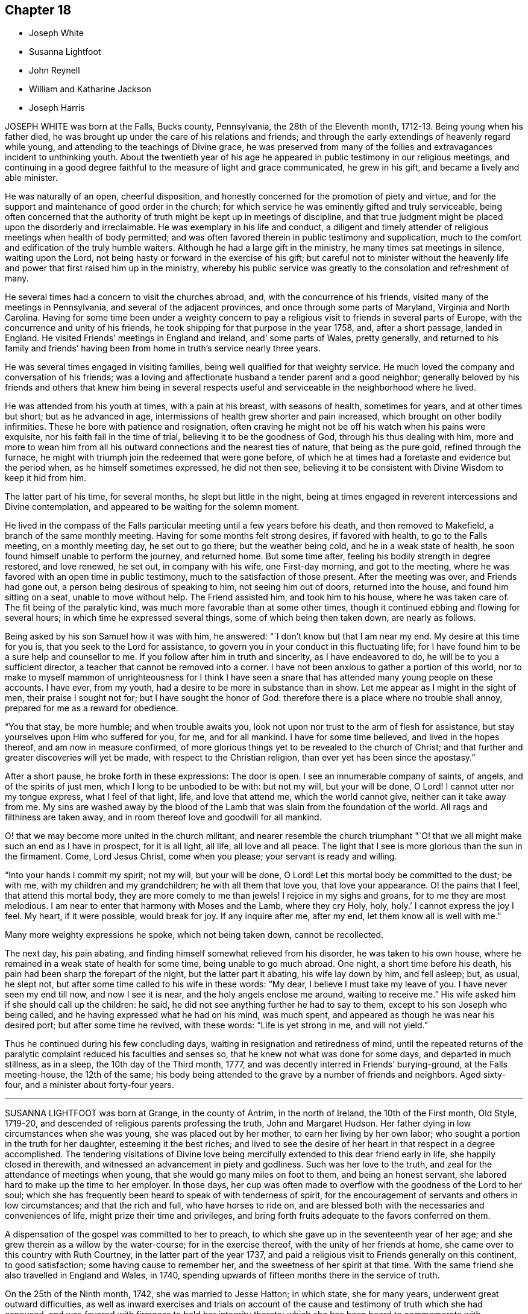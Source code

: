 == Chapter 18

[.chapter-synopsis]
* Joseph White
* Susanna Lightfoot
* John Reynell
* William and Katharine Jackson
* Joseph Harris

JOSEPH WHITE was born at the Falls, Bucks county, Pennsylvania,
the 28th of the Eleventh month, 1712-13. Being young when his father died,
he was brought up under the care of his relations and friends;
and through the early extendings of heavenly regard while young,
and attending to the teachings of Divine grace,
he was preserved from many of the follies and extravagances incident to unthinking youth.
About the twentieth year of his age he appeared in
public testimony in our religious meetings,
and continuing in a good degree faithful to the measure of light and grace communicated,
he grew in his gift, and became a lively and able minister.

He was naturally of an open, cheerful disposition,
and honestly concerned for the promotion of piety and virtue,
and for the support and maintenance of good order in the church;
for which service he was eminently gifted and truly serviceable,
being often concerned that the authority of truth might be kept up in meetings of discipline,
and that true judgment might be placed upon the disorderly and irreclaimable.
He was exemplary in his life and conduct,
a diligent and timely attender of religious meetings when health of body permitted;
and was often favored therein in public testimony and supplication,
much to the comfort and edification of the truly humble waiters.
Although he had a large gift in the ministry, he many times sat meetings in silence,
waiting upon the Lord, not being hasty or forward in the exercise of his gift;
but careful not to minister without the heavenly
life and power that first raised him up in the ministry,
whereby his public service was greatly to the consolation and refreshment of many.

He several times had a concern to visit the churches abroad, and,
with the concurrence of his friends, visited many of the meetings in Pennsylvania,
and several of the adjacent provinces, and once through some parts of Maryland,
Virginia and North Carolina.
Having for some time been under a weighty concern to pay
a religious visit to friends in several parts of Europe,
with the concurrence and unity of his friends,
he took shipping for that purpose in the year 1758, and, after a short passage,
landed in England.
He visited Friends`' meetings in England and Ireland, and`' some parts of Wales,
pretty generally,
and returned to his family and friends`' having been from
home in truth`'s service nearly three years.

He was several times engaged in visiting families,
being well qualified for that weighty service.
He much loved the company and conversation of his friends;
was a loving and affectionate husband a tender parent and a good neighbor;
generally beloved by his friends and others that knew him being in several
respects useful and serviceable in the neighborhood where he lived.

He was attended from his youth at times, with a pain at his breast,
with seasons of health, sometimes for years, and at other times but short;
but as he advanced in age, intermissions of health grew shorter and pain increased,
which brought on other bodily infirmities.
These he bore with patience and resignation,
often craving he might not be off his watch when his pains were exquisite,
nor his faith fail in the time of trial, believing it to be the goodness of God,
through his thus dealing with him,
more and more to wean him from all his outward connections and the nearest ties of nature,
that being as the pure gold, refined through the furnace,
he might with triumph join the redeemed that were gone before,
of which he at times had a foretaste and evidence but the period when,
as he himself sometimes expressed, he did not then see,
believing it to be consistent with Divine Wisdom to keep it hid from him.

The latter part of his time, for several months, he slept but little in the night,
being at times engaged in reverent intercessions and Divine contemplation,
and appeared to be waiting for the solemn moment.

He lived in the compass of the Falls particular meeting
until a few years before his death,
and then removed to Makefield, a branch of the same monthly meeting.
Having for some months felt strong desires, if favored with health,
to go to the Falls meeting, on a monthly meeting day, he set out to go there;
but the weather being cold, and he in a weak state of health,
he soon found himself unable to perform the journey, and returned home.
But some time after, feeling his bodily strength in degree restored, and love renewed,
he set out, in company with his wife, one First-day morning, and got to the meeting,
where he was favored with an open time in public testimony,
much to the satisfaction of those present.
After the meeting was over, and Friends had gone out,
a person being desirous of speaking to him, not seeing him out of doors,
returned into the house, and found him sitting on a seat, unable to move without help.
The Friend assisted him, and took him to his house, where he was taken care of.
The fit being of the paralytic kind, was much more favorable than at some other times,
though it continued ebbing and flowing for several hours;
in which time he expressed several things, some of which being then taken down,
are nearly as follows.

Being asked by his son Samuel how it was with him, he answered:
"`I don`'t know but that I am near my end.
My desire at this time for you is, that you seek to the Lord for assistance,
to govern you in your conduct in this fluctuating life;
for I have found him to be a sure help and counsellor to me.
If you follow after him in truth and sincerity, as I have endeavored to do,
he will be to you a sufficient director, a teacher that cannot be removed into a corner.
I have not been anxious to gather a portion of this world,
nor to make to myself mammon of unrighteousness for I think I have
seen a snare that has attended many young people on these accounts.
I have ever, from my youth, had a desire to be more in substance than in show.
Let me appear as I might in the sight of men, their praise I sought not for;
but I have sought the honor of God:
therefore there is a place where no trouble shall annoy,
prepared for me as a reward for obedience.

"`You that stay, be more humble; and when trouble awaits you,
look not upon nor trust to the arm of flesh for assistance,
but stay yourselves upon Him who suffered for you, for me, and for all mankind.
I have for some time believed, and lived in the hopes thereof,
and am now in measure confirmed,
of more glorious things yet to be revealed to the church of Christ;
and that further and greater discoveries will yet be made,
with respect to the Christian religion, than ever yet has been since the apostasy.`"

After a short pause, he broke forth in these expressions: The door is open.
I see an innumerable company of saints, of angels, and of the spirits of just men,
which I long to be unbodied to be with: but not my will, but your will be done, O Lord!
I cannot utter nor my tongue express, what I feel of that light, life,
and love that attend me, which the world cannot give, neither can it take away from me.
My sins are washed away by the blood of the Lamb
that was slain from the foundation of the world.
All rags and filthiness are taken away,
and in room thereof love and goodwill for all mankind.

O! that we may become more united in the church militant,
and nearer resemble the church triumphant "`O! that
we all might make such an end as I have in prospect,
for it is all light, all life, all love and all peace.
The light that I see is more glorious than the sun in the firmament.
Come, Lord Jesus Christ, come when you please; your servant is ready and willing.

"`Into your hands I commit my spirit; not my will, but your will be done, O Lord!
Let this mortal body be committed to the dust; be with me,
with my children and my grandchildren; he with all them that love you,
that love your appearance.
O! the pains that I feel, that attend this mortal body,
they are more comely to me than jewels!
I rejoice in my sighs and groans, for to me they are most melodious.
I am near to enter that harmony with Moses and the Lamb, where they cry Holy, holy, holy.`'
I cannot express the joy I feel.
My heart, if it were possible, would break for joy.
If any inquire after me, after my end, let them know all is well with me.`"

Many more weighty expressions he spoke, which not being taken down,
cannot be recollected.

The next day, his pain abating, and finding himself somewhat relieved from his disorder,
he was taken to his own house, where he remained in a weak state of health for some time,
being unable to go much abroad.
One night, a short time before his death,
his pain had been sharp the forepart of the night, but the latter part it abating,
his wife lay down by him, and fell asleep; but, as usual, he slept not,
but after some time called to his wife in these words: "`My dear,
I believe I must take my leave of you.
I have never seen my end till now, and now I see it is near,
and the holy angels enclose me around, waiting to receive me.`"
His wife asked him if she should call up the children: he said,
he did not see anything further he had to say to them,
except to his son Joseph who being called,
and he having expressed what he had on his mind, was much spent,
and appeared as though he was near his desired port; but after some time he revived,
with these words: "`Life is yet strong in me, and will not yield.`"

Thus he continued during his few concluding days,
waiting in resignation and retiredness of mind,
until the repeated returns of the paralytic complaint
reduced his faculties and senses so,
that he knew not what was done for some days, and departed in much stillness,
as in a sleep, the 10th day of the Third month, 1777,
and was decently interred in Friends`' burying-ground, at the Falls meeting-house,
the 12th of the same;
his body being attended to the grave by a number of friends and neighbors.
Aged sixty-four, and a minister about forty-four years.

[.asterism]
'''
SUSANNA LIGHTFOOT was born at Grange, in the county of Antrim, in the north of Ireland,
the 10th of the First month, Old Style, 1719-20,
and descended of religious parents professing the truth, John and Margaret Hudson.
Her father dying in low circumstances when she was young,
she was placed out by her mother, to earn her living by her own labor;
who sought a portion in the truth for her daughter, esteeming it the best riches;
and lived to see the desire of her heart in that respect in a degree accomplished.
The tendering visitations of Divine love being mercifully
extended to this dear friend early in life,
she happily closed in therewith, and witnessed an advancement in piety and godliness.
Such was her love to the truth, and zeal for the attendance of meetings when young,
that she would go many miles on foot to them, and being an honest servant,
she labored hard to make up the time to her employer.
In those days,
her cup was often made to overflow with the goodness of the Lord to her soul;
which she has frequently been heard to speak of with tenderness of spirit,
for the encouragement of servants and others in low circumstances;
and that the rich and full, who have horses to ride on,
and are blessed both with the necessaries and conveniences of life,
might prize their time and privileges,
and bring forth fruits adequate to the favors conferred on them.

A dispensation of the gospel was committed to her to preach,
to which she gave up in the seventeenth year of her age;
and she grew therein as a willow by the water-course; for in the exercise thereof,
with the unity of her friends at home, she came over to this country with Ruth Courtney,
in the latter part of the year 1737,
and paid a religious visit to Friends generally on this continent, to good satisfaction;
some having cause to remember her, and the sweetness of her spirit at that time.
With the same friend she also travelled in England and Wales, in 1740,
spending upwards of fifteen months there in the service of truth.

On the 25th of the Ninth month, 1742, she was married to Jesse Hatton; in which state,
she for many years, underwent great outward difficulties,
as well as inward exercises and trials on account of the
cause and testimony of truth which she had espoused,
and was favored with firmness to hold her integrity thereto;
which she has been heard to commemorate with thankfulness to the Lord, her deliverer,
rendering the praise to him alone, who, even during that trying dispensation,
opened her way to labor considerably in his cause in many places, as in Ireland,
Scotland, and again in England.

About the year 1754 she removed with her husband and family, and settled in Waterford,
where she was made truly near to Friends, and useful in the Lord`'s hand.

In the year 1759 her husband died; and in 1760, being constrained by the love of truth,
and having the concurrence of her friends at home,
and of the meeting of ministers and elders in London,
she entered on a second visit to America,
which for many years had rested weightily on her mind.
In the Ninth month, of the same year, she arrived in America,
and visited Friends`' meetings generally throughout the continent,
as far southward as Charleston, in South Carolina,
and to the eastern parts of New England, to the comfort and satisfaction of Friends,
leaving seals of her ministry in many places; and after a labor of upwards of two years,
embarked for England.
In the summer following she visited Munster province in Ireland.
On the 25th of the Ninth month, 1763, she was married to Thomas Lightfoot;
and continuing fervent in spirit for the discharge of her religious duties,
finished her visit to that nation by midsummer following.

In the beginning of the Eighth month, 1764,
she embarked at Cork with her husband and family in order to settle in Pennsylvania,
and arrived in the Ninth month following.
She was engaged, in the love of the gospel,
to visit many of the meetings of Friends in that and the adjacent governments,
also the neighboring yearly meetings; and, in the year 1774,
went into New`'England with Elizabeth Robinson, from Great Britain;
in which visits her company and services were weighty,
strengthening and establishing to Friends.

At several meetings previous to the breaking forth of the American Revolution, she had,
in an awful manner, to proclaim the approach of a stormy day,
which would shake the sandy foundations of men,
and that many of the formal professors in our Society would be blown away.

The last journey she took, was to the yearly meeting at Third-haven, in Maryland,
held in the Sixth month, 1779, wherein deep wading and wasting exercise,
with feebleness of body, were her lot.
Soon after her return home,
a fit of illness contributed much to the breaking of her constitution;
but the balm of sweet peace of mind was still her comfort and support.
She recovered so as to get abroad again to her own,
and many other meetings about the country, and to the yearly meeting in Philadelphia,
though in a weak state of health.
The last she attended was the select meeting at Uwchlan, the 27th of the First month,
1781, under increasing weakness of body, but to the comfort of Friends then assembled.

She was an excellent example of steady waiting upon the Lord in silence, and,
out of meetings, was solid and grave in her deportment,
instructive and weighty in conversation, watchful over her own family for their good,
bearing her testimony against wrong things in them as well as in others;
of a discerning spirit; and when her lot was cast in families as well as meetings,
was often led to feel for, and sympathize with the hidden suffering Seed.
Having passed through the deep waters of affliction herself,
her eye was not unused to drop a tear for and with those in distress,
either in body or mind; and she rejoiced in comforting and doing them good.

She was a living and powerful minister of the word,
careful not to break silence in meetings,
until favored with a fresh anointing from the Holy One,
whereby she was preserved clear in her openings, awful and weighty in prayer,
her voice being solemn and awakening under the baptizing power of truth.

Many were the heavenly seasons with which she was favored during a lingering illness,
in some of which she was led to express herself in a lively, edifying manner,
and often with Divine pertinence to the states of those who were present;
as also her belief that she should join the spirits of the just made perfect,
in that city whose walls are salvation, and its gates praise.

One evening, after a solemn silence, she broke forth in a sweet melody, saying,
I have had a prospect this evening of joining the heavenly host,
in singing praises to Zion`'s king, for which favor, my soul,
and all that is sensible within me,
magnifies that arm which has been with me from my infant days,
and cast up a way where there was no way, both by sea and land.`"
She then signified what an exercise she had labored under for the good of souls,
and how it wounded her very life to behold the professors of Christianity
acting inconsistently with the example of a crucified Savior.

She frequently supplicated the Lord for the continuance of his help,
and that she might be endued with patience, adding, "`Oh! what would become of me now,
if I had a wounded conscience?
The work with me is not now to do.
This winnowing day must come closer to the dwellings of some than it ever has done,
even to the shaking of them.
from the gods of silver and of gold, hay or stubble.`"

The quarterly meeting being nigh, she urged her husband to leave her, saying,
"`There is nothing yields such comfort on a languishing bed as an evidence
of having performed our religious duties to the best of our understanding;
I can speak it at this time by experience.`"
She spoke of the necessity there was for Friends to guard against keeping
in their families persons of corrupt morals and evil communication,
which has a tendency to poison the tender minds of the children;
and signified her apprehension,
that some parents were stained with the blood of their offspring thereby.
At another time, she encouraged some present to be faithful to the Lord,
and to keep to their gifts; adding,
"`Oh! what a fine thing it is to sit lively in meetings,
and to witness the holy oil to run as from vessel to vessel.`"
Feeling herself grow worse, she gave directions about the laying out of her body,
that it should be done with exemplary plainness.

One morning, in the hearing of a few friends, she cautioned against a light,
chaffy spirit getting up in a show of religion, and was led, in a remarkable manner,
to utter reproofs against the ungodly Quaker,
signifying that a terrible day would sooner or later overtake such.

She expressed herself one day nearly as follows: "`When I have sat down in our meetings,
and cast my eye over the people,
how have I been grieved to see the haughtiness of the young men,
and the folly of the young women, looking one upon another,
as if there was nothing to do: coming to meetings just to see and be seen.
Oh! will not the Lord visit for these things?
Yes, surely he will, and call to an account those haughty sons and forgetful daughters.
I have been grieved with it when I have sat as with my lips sealed;
and yet there is a remnant who are near to my life among the youth.`"

At another time, being raised by Divine aid from great weakness,
she thus expressed herself; "`The Lord will search Jerusalem:
he will blow away the chaff; but the wheat, oh the weighty wheat,
he will gather into his holy garner.
It seems to me, that many of the better sort are hastening to their graves.
I do not repine at my afflictions,
for how small are they compared with His who suffered for us all, when he said, '`My God,
my God, why have you forsaken me?`'
Oh! the professors of truth!
How often have I thought of their great privileges!
How often have they been called unto and watered, and yet remain unredeemed!
There is much impurity about the skirts of some; if they refuse,
they will be rejected and others called in; he will have his table filled:
he will have a people that will stand for his name.`"
After some time, asking for a friend, she said,
"`I have something to say to you about the city.
The folly, I would not willingly call it iniquity,
but upon a strict examination I believe it may be so called, of laying out their dead,
has been a burden to me many times of late when I have been there.
I have wondered at the pomp, and vanity, and the cost; how much for no purpose at all,
but to be buried with the mouldering body.
How much better it would be, to spare this expense for the benefit of some poor families.
I did not know but I should have mentioned it at the yearly meeting, but I got enfeebled,
and I prayed it might rest on some others,
that it might be done then or at some other time.`"

In the afternoon of the same day, she mentioned some of the words of Amos,
"`' I was no prophet, nor a prophet`'s son, but I was a gatherer of sycamore fruit:
'`low employments,`" said she, "`But the Lord raises the poor out of the dust,
and lifts up the beggar from the dunghill, to set them among princes.
I have been one of sorrows, and much acquainted with grief.
It is true, this has been a pleasant spot to live in, and with an agreeable companion,
and it was nothing short of the good hand that thus provided for me;
but I have never forgotten the wormwood and the gall.`"

She continued quiet and sensible the remainder of her time, saying,
"`Oh dearest Lord! take me to yourself, even into your heavenly kingdom;
take me into Paradise, for I long to be with you there.`"
After expressing the desire of her soul respecting one of her sons,
she took leave of her husband and others present with a look of endearing love,
and expired about the fourth hour in the morning, like one falling into an easy slumber,
on the 8th of the Fifth month, 1781.
Aged sixty-one, and a minister forty-four years.

[.asterism]
'''
JOHN REYNELL, who died in the city of Philadelphia,
was early visited with the offers of Divine love, and by wisely closing in therewith,
came to experience preservation from many temptations and allurements,
wherewith the minds of unwary youth are liable to be ensnared.

When about eighteen years of age, purposing to embark on a voyage to Jamaica,
and being thoughtful lest he might lay down the body at that place,
as had been the case with many, he received, as he believed,
a Divine assurance that his life should be preserved.
During his residence there, he had a sight given him,
of a grievous calamity by means of a violent hurricane,
to befall the inhabitants of the island as a chastisement for their iniquities,
which came to pass according to his prospect.
Soon afterwards an occurrence happening which occasioned
his being called upon to give evidence in a court of judicature,
he was required to take an oath, which he conscientiously refusing to do,
it proved for a time no small trial of his faithfulness.
Although he had few or none outwardly to look to
for strength and encouragement under that exercise,
he was nevertheless favored to experience Divine support to be near,
so that neither threatening nor persuasion could prevail on him
to deviate from his Christian testimony in that respect.
Very few of the members of the religious Society of Friends then resided on that island,
yet a meeting-house belonging to them still remaining in Kingston,
he was not easy to omit attending at the times appointed for meeting,
though he sometimes sat there alone.

About the twentieth year of his age he came to Pennsylvania,
and settling in Philadelphia, became a serviceable member,
both in a religious and civil capacity,
cheerfully employing his talents and much of his time in beneficial and laudable purposes,
and was often engaged as a peacemaker in reconciling differences.

As an elder,
he approved himself in faithfulness and uprightness
in the discharge of that important trust,
being well qualified for the station he filled.
He was a good example in diligently attending religious
meetings as long as ability of body permitted,
and very useful in the exercise of the discipline,
being a man of integrity and sound judgment.

Having abundance of temporal riches, he endeavored to fulfill his duty as a good steward,
by liberally communicating of his substance to such as stood in need.
Besides his repeated acts of liberality throughout the course of his life,
the many charitable legacies he bequeathed by his will,
are further proofs of his benevolent disposition;
so that we believe it may justly be said,
he was one that "`Feared God and hated covetousness.`"

In the spring of the year 1784, his natural strength evidently failing,
he beheld the prospect of his approaching dissolution
with the serenity and composure of a Christian.
He continued gradually declining for several months,
during which time he did not impart much respecting his spiritual state,
being desirous to be more in substance than show,
yet found it needful to keep up a steady watch until his warfare should be accomplished.
Two friends visiting him one evening, he mentioned, "`That on looking over his past life,
he was sensible of many deficiencies,`" yet expressed "`A hope that all would be well.`"
On the evening previous to his departure, he said, "`I am ready.
I feel myself happy,
and surrounded with divine glory;`" and expired the 3rd of the Ninth month, 1784,
aged seventy-six years.

[.asterism]
'''
WILLIAM AND KATHARINE JACKSON were born in Ireland,
and came into Pennsylvania with their parents,
and settled within the limits of New Garden meeting, in Chester county.
About the year 1733 they were joined in marriage, proving true help-meets to each other;
and as they advanced in age, grew in grace,
and a qualification for service in the church in the prime of life,
being of a meek and inoffensive disposition,
well beloved and truly useful members in the meeting to which they belonged.
In dealing with offenders, they endeavored to convince and restore,
yet were careful that the testimony of truth might be preserved blameless.

Notwithstanding their beginning in the world was small,
a blessing attending their industry and frugality,
they procured a comfortable subsistence for themselves, and to bring up their family;
cheerfully and kindly entertaining many friends in those early days.
Having a near sympathy with the messengers and servants of the Lord,
who were tried and proved with humbling baptizing seasons,
they were often enabled to speak a word of comfort and encouragement to such;
they were affectionate and helpful to those in affliction,
and charitable and considerate to the poor, many partaking of their bounty.

Their care over their family, and concern to bring tip their children in plainness,
simplicity, industry, and the attendance of religious meetings, were great.
Katharine, through weakness and infirmity, particularly in old age,
often endured much pain in riding to meetings, yet, when there, her solid,
innocent countenance, and deportment therein, were edifying.

During several weeks`' painful sickness,
she retained her innocent sweetness of disposition,
expressing resignation to her allotment;
often advising her children and those about her to live in love.
Some of her last expressions that could be understood, were,
"`There is rest and peace prepared for me,
where I shall sing hallelujahs to the Highest!`"
And, after a little pause, said: "`Your sweetness, O Lord, is great!`"
She quietly departed, the 2nd of the Fourth month, 1781,
in the sixty-eighth year of her age.

William was supported under the trial of this separation
with becoming resignation to the Divine will,
having through life been an example of punctuality, justice,
temperance and brotherly kindness.

On account of bodily infirmity, which at times made riding hard to bear,
he often went on foot, when about seventy-five years of age,
upwards of four miles to meeting.
His faithfulness and example therein, and the becoming manner of his sitting there,
evidencing a watchful, solid frame of mind, were very instructive.
On the 22nd of the Tenth month, 1785, having been for some time much confined at home,
he was taken ill, and though afflicted with much pain of body,
his understanding was preserved sound, and his faculties clear.
In the morning of the 23rd, to two of his children he said:
"`There is always something comes to take us out of the world, and if we are prepared,
it is the less matter.`"
One of them expressing a hope that he did not feel anything to the contrary, he replied:
"`No, no, I don`'t; I have a comfortable hope and belief that all will be well.`"

Remarking some time after, on the settlement of his affairs, his small beginning,
and how he had been favored through life,
he expressed his concern and sympathy for Friends in straitened circumstances,
and that he had been much exercised at times,
on account of many in the Society who appeared forward and zealous,
but through neglect or mismanagement of their outward affairs,
had ministered cause of reproach; observing,
that it was wisdom not to appear more in show than in substance,
either in our religious or temporal concerns.
The night of the 25th he communicated to some of his children
much seasonable and heart-tendering advice;
recommending above all things to strive for an everlasting inheritance,
whereinto they might enter when done with time; concluding in these words: "`Love truth,
love one another, love Friends and all good people, even all mankind;
and be careful to hurt none, no, not the very meanest; if you can do them no good,
you should do them no harm.`"
Then mentioning the uncertainty of his continuance here,
gave directions that his coffin should be plain, no polish or stain upon it.

Being very low on the 28th, and apprehensive of his end being near,
he spoke to some of his children, desiring when the change came,
all might keep still and quiet; adding, it was an awful time,
and ought to be so to those about him.
Some hours after, saying, it would be a relief if he might be favored in his passage,
his bodily distress being great; "`I But I must not complain;
it does not become us to complain; but we may tell each other of our afflictions,
without complaining or murmuring.
The Almighty has been good to me in my affliction,
so that we have great cause to love him.`"
A few hours after, he said, "`What manner of persons ought we to be,
to bear every dispensation of affliction and trial that comes upon us,
as we ought to do?`"
At another time he said:
"`Many tedious days and wearisome nights have been my lot these eighteen months past.`"
His son expressing his belief that rest would be very acceptable, he replied: "`Yes,
an everlasting rest.`"

On the 13th of the Eleventh month, he uttered the following supplication,
"`O Lord God Almighty! if it be your blessed will, mitigate my affliction,
and relieve me in my distress; not my will, but yours be done.`"
And a little after he said: "`The appointed time will come, and it must be waited for;
he knows best the right time; his wisdom is very great,
and his care and providence over his poor creatures very great indeed.`"
To one of his children, taking leave of him, he said, in substance:
"`There is great corruption in the world among mankind,
and there is need of care in bringing up children, and young people, to restrain them;
for many are running as the wild asses upon the mountains.`'

A few days before he departed, he said:
"`It is a comfort to me to have my children with me,
and it may be a satisfaction to them to see me go.
I feel easy in mind on looking backward and forward.
I see nothing in my way: the Lord has been good to us,
and especially to me in my affliction.`'

Much more he expressed at times; continuing sensible, but gradually weakening,
he departed this life, on the 24th of the Eleventh month, 1785,
in the eighty-first year of his age; having been an elder upwards of forty years,
and having ruled well, was worthy of double honor, his memory being of good savor.

[.asterism]
'''
JOSEPH HARRIS, son of Joseph and Jane Harris, died at Cork, the 2nd of the Seventh month,
1800, aged eleven years.
Some time after the decease of his father he was taken ill with the measles,
which proved very severe, and in a short time terminated his life.
It had been his concern to take heed to the convictions
of the Spirit of Truth in the secret of his heart,
and to endeavor to live in the fear of the Lord;
the happy effects of which he experienced on a dying bed,
being borne up above the fear of death, and enabled to give good advice to his brother,
sisters, and others who came to see him.

His aunt sitting by him, he said to her, "`I believe I shall not recover.`"
She told him he had been worse and yet recovered; to which he replied,
"`I think I shall go to my dear father in Heaven: I have much pain here,
but I shall not have any pain there, where the Lord`'s blessing is.
It is good to pray.
O Lord, you know how often I have prayed to You; you also know my sins.
O let your will be done.
Preserve my dear mother and sisters, also my dear brother Thomas,
and enable her to bring them up in the purity of righteousness.
Preserve my dear uncles, aunts,
and cousins-set their sins before them and strengthen them to overcome;
for you are a merciful God, able to work wonders, even to make the dead arise,
and the dry bones walk as if they had life.`"

To his mother, he said, "`My dear mother, if I should be taken from you, do not grieve,
for there is no cause.
If you do grieve, and it were possible for me to know it,
it would be a very great trouble to me.`"
His mother requesting him to try to sleep, he said, "`I would rather not.`"
She told him stillness was good for him in every respect.
"`Yes, mother,`" said he, but it is good to speak when the Lord requires it.`"
Speaking of one of his uncles who had lately gone into the army,
he seemed much concerned about him, and prayed; "`O! gracious Father,
look down upon my poor uncle Henry, who is roving about on the face of the earth.
Be pleased, O Lord, to preserve him from shedding the blood of his fellow creatures;
enable him to see the danger of his ways,
and to return unto you and become a Lamb of your fold.`"

Wishing to have his sisters called, he thus addressed the eldest of them,
in an affectionate and solemn manner:
"`Do you know that it is your duty to pray to the Lord every night,
to return him thanks for his preservation of you through the day,
and to desire his protection during the night;
also in the morning to return Him thanks for relieving you from darkness.
When you sit down to meals, recollect how many there are,
who would be glad of the smallest morsel, while you have full and plenty.
Return the Almighty thanks for his bounty, and be good to the poor.
Be dutiful to your mother; mind the advice of your uncles, aunts, and friends:
love everybody, even those who do not love you-love your enemies.
Endeavor to assist your poor, afflicted mother,
who is struggling through the world with four children without a father,
and the fifth going to be taken from her.
Love your little brother and sisters; endeavor to teach them the truth,
and walk in the paths of truth, and the Almighty will be a Father to you.`"
Seeing her affected, he said, "`Do not cry, for no harm will happen to me.`"
He also gave good advice to his other sisters, and to his brother,
charging him to mind the advice of his mother, and good Friends,
and to be careful always to tell the truth; desiring them not to forget his counsel;
observing, "`The children of Israel, after they saw the wonders of the Lord,
soon forgot them; but do not you forget what I have said.`"

Calling his uncle J. Harris, who conducted the business for his mother, he said, "`Uncle,
sit down; I wish to speak to you.
If I should be taken away, will not you comfort my poor, dear mother,
and help her to rear up her children, and be as their father.
I have always esteemed and loved you as mine,
since our dear father was taken away from us.
I know you love me, and I am fully sensible of your kindness.
I have prayed for you, that you may be preserved in the truth.
The Almighty can and will do much for you if you serve him truly.
He is still a merciful God.
Did he not take his people from their enemies through the Red Sea, as on the dry land?
But they forgot him: yet he was still inclined to turn to them.
I have prayed for my uncle Henry, that the Lord would turn his heart from evil,
and protect him, for he is like a lamb torn from its dam-though he was not torn,
but has forsaken.
Dear uncle, do you comfort and protect the dear widow and the dear orphans,
and help her to bring them up.
Pray to Him, who is a husband to the widow, and a father to the fatherless,
to protect them.
Be as their earthly father, and bring up my dear little brother Thomas, and sister Jane,
in the truth.
When you retire to your secret chamber to pray to the Almighty,
remember my dear mother and aunt, and do you help to comfort them.

"`Dear uncle, be a good Friend: when you are in meeting do not be looking about,
like many others, but retire inward.
Do not let your thoughts wander from the Lord, but let your hopes be stayed on him,
for he only is worthy to be worshipped.`"
He also requested his uncle Samuel to take care of his dear mother,
and afterward told her that he had two dear uncles, who had promised to take care of her,
which seemed to satisfy him much.
His aunt and cousin sitting by him, he prayed fervently for them,
beseeching the Almighty to be with and preserve them,
as he did the three children in the fiery furnace, to keep them from sin,
and to make them lambs of Christ`'s fold.
At another time he said: "`I do not know whether I shall die at this time,
but am quite satisfied, whichever the Lord pleases.
I know he is able to raise the dead.
His power is the same that ever it was.`"

To his mother he said: "`My precious mother, I feel so nearly attached to you,
you seem like my own flesh; and surely we are one flesh.`"
To her and his cousin: "`I hope you will be preserved,
and endeavor to walk in the paths of righteousness, out of which there is no true peace.
I was thinking of Jacob, when he had a stone for his pillow, and dreamed he saw a ladder,
the top whereof reached to heaven and the bottom to the ground,
and he saw the angels ascending and descending thereon; he said:
'`Surely the Lord is in this place.`'
Remember, he did not remain there, but went forward.`"

About a year before this,
he had made use of an improper expression to one of the servants,
which caused him much sorrow, and he now requested her to excuse him, saying,
it had been a burden upon his mind, and he had often prayed to the Lord for forgiveness.
Some allusion being made to his home, he said: It is at home with my Heavenly Father.`"
He prayed to the Lord thus: "`O preserve my soul, for you, O Lord I can do it.`"
The night before he died, the physician inquiring how he was, he replied:
"`I am almost gone: farewell forever.
I am almost gone.
I hope if we meet again, it will be in a better place.`"
Being greatly tried with restlessness, he said: O, that my body was in my peaceful grave,
and my soul in heaven.`"
His mother encouraged him to be patient,
and in the Lord`'s time he would experience relief; he replied:
"`I mean when it is his holy, Divine will.
I am in great agony.
O Lord, relieve me.
Mother, I hope I have not offended the Almighty, that he afflicts me with such pain.
I do not think I have.`"
His mother told him the Almighty sometimes permitted his dear children to suffer,
perhaps for the good of others.
"`Consider how he permitted his own beloved Son to
suffer unspeakable agonies on the cross for us.`"
He replied: "`Well, I am satisfied.
O Lord, if I have committed any sins, be graciously pleased to blot them out of your book.
If any one has anything against me, I hope they will excuse me,
and that the Almighty will forgive me.`"

Being urged to take a drink, he declined, saying: I am almost exhausted;
I desire nothing but death, and the presence of the Lord God Almighty.`"
O! that I was with my Heavenly Father.
O! that you were sensible of what I feel.`"
He desired his uncle to pray for him, and looking steadfastly at him, said:
"`Is your heart truly and firmly fixed on the Lord God Almighty?
It will be to your own great benefit.
I have been made sensible this morning what kind relations I have,
and what a precious mother, who takes such good care of me.
I think I am not worthy of such a dear mother.`"
Suffering greatly from oppression, he said: "`what shall I do for breath.
This is a trying time: prepare, O! Israel, to meet your God.
His power is the same that ever it was;
the same as when he divided the Red Sea for the children
of Israel and caused them to pass over on dry ground.
Lord take me away, if it be consistent with your will.
O! Lord, I am ready; take me-Lord Jesus come-if it consist with your Divine will,
relieve my agony, if not, I am satisfied.
O! that I was one of your flock-I never was so near death before.
O! Lord, when will you send your angels to guard me up to you.`"

Early in the morning of the day on which he died, he said,
"`I hope I shall soon rejoice in the Lord.
Nothing but the Lord and heaven can satisfy me.
Now you may all go, and let me sleep, except this dear one, looking at his mother:
you are all dear, but this is my dearest.`"
His pain and difficulty of breathing greatly increased,
and during his extreme suffering he said, "`Can nothing be done to relieve me?`"
He then desired the Lord to bless those who were about him, and added:
"`I believe the Lord will bless you.
I say it from my heart;`" and looking earnestly at his mother, said,
Oh! that the Lord may bless you and me, and all the family.`"
He was now very desirous that his heavenly Father would be pleased to remove him, always,
however, adding, "`If it be your Divine will.`"
Then turning to his mother, he said, "`Mother pray for me: all of you pray for me,
pray to my Heavenly Father to take me-I have but little breath, and am almost exhausted,
nothing can relieve me but death.`"
Soon after he addressed the Almighty, saying, "`O! Lord, you sit on your throne,
and have said to them on your left hand,
'`Depart from me you workers of iniquity into everlasting fire,
prepared for the devil and his angels, '`but to those on your right hand, '`Come,
you blessed, inherit the kingdom prepared for you from the foundation of the world.`'
O! may I be of this happy number.`"

The solemn close was now evidently near,
and this precious child having been made a partaker
of the redemption which is in Christ Jesus,
was about to be translated into the kingdom of his Savior.
Raising his eyes, and clasping his hands, he said, "`O! Lord God Almighty,
if it be your Divine, all-powerful will, send death,
and your holy angels to conduct me to heaven.`"
Presently after, "`I must go, my precious mother; do not hold me.
I must go.`"
Then lying still a little while, he broke forth, "`It is just done-my heavenly Father,
it is just done;`" and raising himself in the bed, exclaimed, "`I am going,
I am going`"-and quietly departed,
we have no doubt to join the blessed company of those who being forgiven for Jesus`' sake,
cannot die any more, but are as the angels in heaven.

[.asterism]
'''

=== CONCLUSION

The memoirs contained in these volumes furnish ample testimony that the happy effects
of pure and undefiled religion are peculiar to no age or condition in life.
The child of tender years,
and the aged veteran in the Lamb`'s army-the humble servant as well
as the master-the unlearned no less than those who were skilled
in knowledge-as they submitted to the cross of Christ,
and under the teachings of the Holy Spirit,
learned of Him who is meek and lowly in heart, accepting the Lord Jesus in living faith,
as their Redeemer, their propitiation, their Leader and Sanctifier,
were made joyful partakers of that Salvation which
he purchased for us by his precious blood,
and amid the pains of expiring nature,
were supported by the hope of a glorious immortality.
Jesus Christ was their Rock and Refuge, and their hope of Salvation;
and he remains to be the only foundation to the present day.
Those who build upon Him,
through obedience to the power of his Spirit in the secret of their own hearts,
will find that He is a Rock against which neither death nor hell can prevail.

Religion is a work of daily self-denial and mortification to the natural mind;
and those who expect to enjoy its consolations and its privileges, must deny themselves,
take up the daily cross, and follow the Lord Jesus in the regeneration.
And seeing there is such a cloud of witnesses to its excellency and advantages, who,
though dead, yet speak to us, in the inviting language,
"`follow us as we followed Christ,`" may their bright
examples induce the reader to lay aside every weight,
and the sin which may easily beset, and to run with patience the heavenly race,
looking unto Jesus, the Author and Finisher of the saints`' faith,
that at the close of life he may inherit a crown of glory that shall never fade away.

[.the-end]
END OF FOURTH VOLUME
